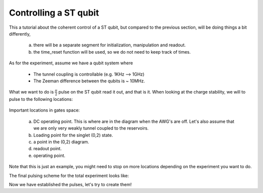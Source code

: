 .. _singlet_tiplet_qubit:

Controlling a ST qubit
^^^^^^^^^^^^^^^^^^^^^^
This a tutorial about the coherent control of a ST qubit, but compared to the previous section, will be doing things a bit differently,

	a. there will be a separate segment for initialization, manipulation and readout.
	b. the time_reset function will be used, so we do not need to keep track of times.

As for the experiment, assume we have a qubit system where

	- The tunnel coupling is controllable (e.g. 1KHz --> 1GHz)
	- The Zeeman difference between the qubits is ~ 10MHz.

What we want to do is :math:`\frac{\pi}{2}` pulse on the ST qubit read it out, and that is it.
When looking at the charge stability, we will to pulse to the following locations:

.. figure:: /img/ST_qubit_charge_stability.png

Important locations in gates space:

	a. DC operating point. This is where are in the diagram when the AWG's are off. Let's also assume that we are only very weakly tunnel coupled to the reservoirs.
	b. Loading point for the singlet (0,2) state.
	c. a point in the (0,2) diagram.
	d. readout point.
	e. operating point.

Note that this is just an example, you might need to stop on more locations depending on the experiment you want to do. 

The final pulsing scheme for the total experiment looks like:



Now we have established the pulses, let's try to create them!